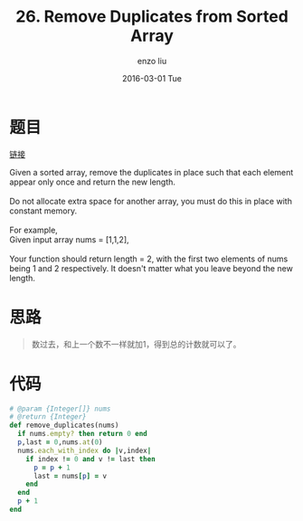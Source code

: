 #+TITLE:       26. Remove Duplicates from Sorted Array
#+AUTHOR:      enzo liu
#+EMAIL:       liuenze6516@gmail.com
#+DATE:        2016-03-01 Tue
#+URI:         /leetcode/26
#+KEYWORDS:    leetcode, ruby
#+TAGS:        leetcode, ruby
#+LANGUAGE:    en
#+OPTIONS:     H:3 num:nil toc:nil \n:nil ::t |:t ^:nil -:nil f:t *:t <:t
#+DESCRIPTION: leetcode

* 题目

[[https://leetcode.com/problems/remove-duplicates-from-sorted-array/][链接]]

#+BEGIN_VERSE
Given a sorted array, remove the duplicates in place such that each element appear only once and return the new length.

Do not allocate extra space for another array, you must do this in place with constant memory.

For example,
Given input array nums = [1,1,2],

Your function should return length = 2, with the first two elements of nums being 1 and 2 respectively. It doesn't matter what you leave beyond the new length.
#+END_VERSE

* 思路

#+BEGIN_QUOTE
数过去，和上一个数不一样就加1，得到总的计数就可以了。
#+END_QUOTE

* 代码

#+BEGIN_SRC ruby
  # @param {Integer[]} nums
  # @return {Integer}
  def remove_duplicates(nums)
    if nums.empty? then return 0 end
    p,last = 0,nums.at(0)
    nums.each_with_index do |v,index|
      if index != 0 and v != last then
        p = p + 1
        last = nums[p] = v
      end
    end
    p + 1
  end
#+END_SRC

